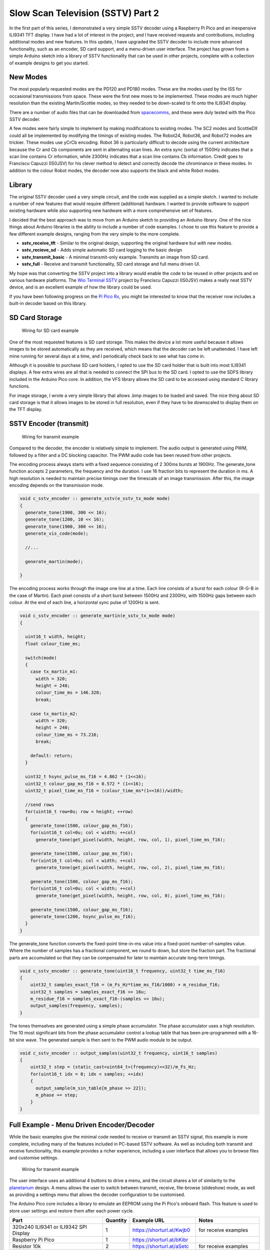 Slow Scan Television (SSTV) Part 2
===================================



.. raw:: html

   <iframe width="560" height="315" src="https://www.youtube.com/embed/3gel-2bvtw4?si=xx8NQh77VKD0pQNe" title="YouTube video player" frameborder="0" allow="accelerometer; autoplay; clipboard-write; encrypted-media; gyroscope; picture-in-picture; web-share" referrerpolicy="strict-origin-when-cross-origin" allowfullscreen></iframe>

In the first part of this series, I demonstrated a very simple SSTV decoder using a Raspberry Pi Pico and an inexpensive ILI9341 TFT display. I have had a lot of interest in the project, and I have received requests and contributions, including additional modes and new features. In this update, I have upgraded the SSTV decoder to include more advanced functionality, such as an encoder, SD card support, and a menu-driven user interface. The project has grown from a simple Arduino sketch into a library of SSTV functionality that can be used in other projects, complete with a collection of example designs to get you started.


New Modes
---------

The most popularly requested modes are the PD120 and PD180 modes. These are the modes used by the ISS for occasional transmissions from space. These were the first new moes to be implemented. These modes are much higher resolution than the existing Martin/Scottie modes, so they needed to be down-scaled to fit onto the ILI9341 display. 

There are a number of audio files that can be downloaded from `spacecomms <https://spacecomms.wordpress.com/iss-sstv-audio-recordings>`__, and these were duly tested with the Pico SSTV decoder.

.. image:: images/sstv_part2/space_comms.jpg

A few modes were fairly simple to implement by making modifications to existing modes. The SC2 modes and ScottieDX could all be implemented by modifying the timings of existing modes. The Robot24, Robot36, and Robot72 modes are trickier. These modes use yCrCb encoding. Robot 36 is particularly difficult to decode using the current architecture because the Cr and Cb components are sent in alternating scan lines. An extra sync (sorta) of 1500Hz indicates that a scan line contains Cr information, while 2300Hz indicates that a scan line contains Cb information. Credit goes to Franciscu Capuzzi (IS0JSV) for his clever method to detect and correctly decode the chrominance in these modes. In addition to the colour Robot modes, the decoder now also supports the black and white Robot modes.


Library
-------

The original SSTV decoder used a very simple circuit, and the code was supplied as a simple sketch. I wanted to include a number of new features that would require different (additional) hardware. I wanted to provide software to support existing hardware while also supporting new hardware with a more comprehensive set of features.

I decided that the best approach was to move from an Arduino sketch to providing an Arduino library. One of the nice things about Arduino libraries is the ability to include a number of code examples. I chose to use this feature to provide a few different example designs, ranging from the very simple to the more complete.

+ **sstv_receive_tft** - Similar to the original design, supporting the original hardware but with new modes.
+ **sstv_recieve_sd** - Adds simple automatic SD card logging to the basic design
+ **sstv_transmit_basic** - A minimal transmit-only example. Transmits an image from SD card.
+ **sstv_full** - Receive and transmit functionality, SD card storage and full menu driven UI.

My hope was that converting the SSTV project into a library would enable the code to be reused in other projects and on various hardware platforms. The `Wio Terminal SSTV <https://github.com/Brabudu/WioTerminalSSTV>`__ project by Franciscu Capuzzi (IS0JSV) makes a really neat SSTV device, and is an excellent example of how the library could be used.

.. image:: https://github.com/Brabudu/WioTerminalSSTV/raw/main/img/sstv.jpg

If you have been following progress on the `Pi Pico Rx <https://101-things.readthedocs.io/en/latest/breadboard_radio_part4.html>`__, you might be interested to know that the receiver now includes a built-in decoder based on this library.

.. image:: images/sstv_part2/sstv_off_air.png

SD Card Storage
---------------

.. figure:: images/sstv_part2/sd_card_circuit.png
  
  Wiring for SD card example

One of the most requested features is SD card storage. This makes the device a lot more useful because it allows images to be stored automatically as they are received, which means that the decoder can be left unattended. I have left mine running for several days at a time, and I periodically check back to see what has come in.

.. image:: images/sstv_part2/poster.png 

Although it is possible to purchase SD card holders, I opted to use the SD card holder that is built into most ILI9341 displays. A few extra wires are all that is needed to connect the SPI bus to the SD card. I opted to use the SDFS library included in the Arduino Pico core. In addition, the VFS library allows the SD card to be accessed using standard C library functions.

For image storage, I wrote a very simple library that allows .bmp images to be loaded and saved. The nice thing about SD card storage is that it allows images to be stored in full resolution, even if they have to be downscaled to display
them on the TFT display.


SSTV Encoder (transmit)
-----------------------

.. figure:: images/sstv_part2/transmit_circuit.png
  
  Wiring for transmit example

Compared to the decoder, the encoder is relatively simple to implement. The audio output is generated using PWM, followed by a filter and a DC blocking capacitor. The PWM audio code has been reused from other projects. 

The encoding process always starts with a fixed sequence consisting of 2 300ms bursts at 1900Hz. The generate_tone function accepts 2 parameters, the frequency and the duration. I use 16 fraction bits to represent the duration in ms. A high resolution is needed to maintain precise timings over the timescale of an image transmission. After this, the image encoding depends on the transmission mode.

.. code:: cpp

  void c_sstv_encoder :: generate_sstv(e_sstv_tx_mode mode)
  {
    generate_tone(1900, 300 << 16);
    generate_tone(1200, 10 << 16);
    generate_tone(1900, 300 << 16);
    generate_vis_code(mode);

    //...

    generate_martin(mode);

  }

The encoding process works through the image one line at a time. Each line consists of a burst for each colour (R-G-B in the case of Martin). Each pixel consists of a short burst between 1500Hz and 2300Hz, with 1500Hz gaps between each colour. At the end of each line, a horizontal sync pulse of 1200Hz is sent.

.. code:: cpp

  void c_sstv_encoder :: generate_martin(e_sstv_tx_mode mode)
  {

    uint16_t width, height;
    float colour_time_ms;
    
    switch(mode)
    { 
      case tx_martin_m1:
        width = 320;
        height = 240;
        colour_time_ms = 146.320;
        break;

      case tx_martin_m2:
        width = 320;
        height = 240;
        colour_time_ms = 73.216;
        break;

      default: return;
    }
    
    uint32_t hsync_pulse_ms_f16 = 4.862 * (1<<16);
    uint32_t colour_gap_ms_f16 = 0.572 * (1<<16);
    uint32_t pixel_time_ms_f16 = (colour_time_ms*(1<<16))/width;
    
    //send rows
    for(uint16_t row=0u; row < height; ++row)
    { 
      generate_tone(1500, colour_gap_ms_f16);
      for(uint16_t col=0u; col < width; ++col) 
        generate_tone(get_pixel(width, height, row, col, 1), pixel_time_ms_f16);

      generate_tone(1500, colour_gap_ms_f16);
      for(uint16_t col=0u; col < width; ++col) 
        generate_tone(get_pixel(width, height, row, col, 2), pixel_time_ms_f16);

      generate_tone(1500, colour_gap_ms_f16);
      for(uint16_t col=0u; col < width; ++col) 
        generate_tone(get_pixel(width, height, row, col, 0), pixel_time_ms_f16);

      generate_tone(1500, colour_gap_ms_f16);
      generate_tone(1200, hsync_pulse_ms_f16);
    }
  }

The generate_tone function converts the fixed-point time-in-ms value into a fixed-point number-of-samples value. Where the number of samples has a fractional component, we round to down, but store the fraction part. The fractional parts are accumulated so that they can be compensated for later to maintain accurate long-term timings.

.. code:: cpp

  void c_sstv_encoder :: generate_tone(uint16_t frequency, uint32_t time_ms_f16)
  {
      uint32_t samples_exact_f16 = (m_Fs_Hz*time_ms_f16/1000) + m_residue_f16;
      uint32_t samples = samples_exact_f16 >> 16u;
      m_residue_f16 = samples_exact_f16-(samples << 16u);
      output_samples(frequency, samples);
  }


The tones themselves are generated using a simple phase accumulator. The phase accumulator uses a high resolution. The 10 most significant bits from the phase accumulator control a lookup table that has been pre-programmed with a 16-bit sine wave. The generated sample is then sent to the PWM audio module to be output.

.. code:: cpp


  void c_sstv_encoder :: output_samples(uint32_t frequency, uint16_t samples)
  {
      uint32_t step = (static_cast<uint64_t>(frequency)<<32)/m_Fs_Hz;
      for(uint16_t idx = 0; idx < samples; ++idx)
      {
        output_sample(m_sin_table[m_phase >> 22]);
        m_phase += step;
      }
  }



Full Example - Menu Driven Encoder/Decoder
------------------------------------------

While the basic examples give the minimal code needed to receive or transmit an SSTV signal, this example is more complete, including many of the features included in PC-based SSTV software. As well as including both transmit and receive functionality, this example provides a richer experience, including a user interface that allows you to browse files and customise settings.

.. figure:: images/sstv_part2/full_circuit.png

  Wiring for transmit example

The user interface uses an additional 4 buttons to drive a menu, and the circuit shares a lot of similarity to the `planetarium <https://101-things.readthedocs.io/en/latest/planetarium.html>`__ design. A menu allows the user to switch between transmit, receive, file-browse (slideshow) mode, as well as providing a settings menu that allows the decoder configuration to be customised.

The Arduino Pico core includes a library to emulate an EEPROM using the Pi Pico's onboard flash. This feature is used to store user settings and restore them after each power cycle.

+-----------------------------------------+----------+---------------------------------+------------------------------+
| Part                                    | Quantity | Example URL                     | Notes                        |
+=========================================+==========+=================================+==============================+
| 320x240 ILI9341 or ILI9342 SPI Display  | 1        | `<https://shorturl.at/Kwjb0>`__ | for receive examples         |
+-----------------------------------------+----------+---------------------------------+------------------------------+
| Raspberry Pi Pico                       | 1        | `<https://shorturl.at/bKibr>`__ |                              |
+-----------------------------------------+----------+---------------------------------+------------------------------+
| Resistor 10k                            | 2        | `<https://shorturl.at/aSetc>`__ | for receive examples         |
+-----------------------------------------+----------+---------------------------------+------------------------------+
| Capacitor Ceramic 100n                  | 2        | `<https://shorturl.at/smvFK>`__ | 1 for transmit 1 for receive |
+-----------------------------------------+----------+---------------------------------+------------------------------+
| Resistor 100 ohm                        | 2        | `<https://shorturl.at/QXFMh>`__ | for transmit examples        |
+-----------------------------------------+----------+---------------------------------+------------------------------+
| Capacitor Ceramic 470n                  | 1        | `<https://shorturl.at/hRgnC>`__ | for transmit examples        |
+-----------------------------------------+----------+---------------------------------+------------------------------+
| 3.5mm Stereo Socket                     | 1        | `<https://shorturl.at/KUiZ2>`__ | 1 for transmit 1 for receive |
+-----------------------------------------+----------+---------------------------------+------------------------------+
| Tactile buttons 6mm                     | 4        | `<https://shorturl.at/IHNVn>`__ | for menu driven interface    |
+-----------------------------------------+----------+---------------------------------+------------------------------+
| SD Card                                 | 1        | `<https://shorturl.at/C5DyY>`__ | for SD Card Examples         |
+-----------------------------------------+----------+---------------------------------+------------------------------+
| 3D Printed Enclosure                    | 1        | `<https://shorturl.at/M5z12>`__ |                              |
+-----------------------------------------+----------+---------------------------------+------------------------------+

(Note: Links are for illustrative purposes and not necessarily recommendations.)

The display wiring is shown below:

+-----------+---------------+----------------------+------------------+
| Signal    | Display Pin   | Pico Pin Number      | Pico GPIO Number |
+===========+===============+======================+==================+
| Vcc       | 1             | 36 (3v3 out)         | NA               |
+-----------+---------------+----------------------+------------------+
| Gnd       | 2             | 18 (GND)             | NA               |
+-----------+---------------+----------------------+------------------+
| CS        | 3             | 17                   | 13               |
+-----------+---------------+----------------------+------------------+
| RESET     | 4             | 36 (3v3 out)         | NA               |
+-----------+---------------+----------------------+------------------+
| DC        | 5             | 15                   | 11               |
+-----------+---------------+----------------------+------------------+
| MOSI      | 6             | 20                   | 15               |
+-----------+---------------+----------------------+------------------+
| SCK       | 7             | 19                   | 14               |
+-----------+---------------+----------------------+------------------+
| LED       | 8             | 36 (3v3 out)         | NA               |
+-----------+---------------+----------------------+------------------+

The four buttons used to navigate the menu each connect between GND and a spare GPIO pin:

+-----------+----------------------+------------------+
| Signal    | Pico Pin Number      | Pico GPIO Number |
+===========+======================+==================+
| Gnd       | 23 (GND)             | NA               |
+-----------+----------------------+------------------+
| UP_BTN    | 22                   | 17               |
+-----------+----------------------+------------------+
| DOWN_BTN  | 26                   | 20               |
+-----------+----------------------+------------------+
| RIGHT_BTN | 27                   | 21               |
+-----------+----------------------+------------------+
| LEFT_BTN  | 29                   | 22               |
+-----------+----------------------+------------------+

Slideshow Mode
--------------

.. image:: images/sstv_part2/slideshow.jpg

The image file browser cycles through all the images in the root folder of the SD card. The images can be navigated using the next and back buttons. The file browser also works in a slideshow mode, moving onto the next image after a predefined timeout. If an image is received while the slideshow is in operation, the decoder automatically switches into receive mode.

Text Overlay
------------

.. image:: images/sstv_part2/text_overlay.jpg

The text overlay feature allows a user-defined text banner to be added to an image prior to transmission. This allows call-signs and other messages to be embedded directly in the image. 

The text overlay is implemented using a frame buffer that allows text and
drawing primitives to be drawn in an area of memory. The frame buffer code was
reused from the `pico planetarium project <https://101-things.readthedocs.io/en/latest/planetarium.html>`__.

Although I could have used a touch screen for text entry, I wanted to support non-touch TFT displays and didn't want to add additional hardware at this stage. I opted to implement a simple 4-button text entry scheme. I use a 3 level tree, which allows all letters and numbers to be entered using only 3
keystrokes. Once you get used to the way it works, it allows reasonably fast text entry with a little practice.

3D Printed Enclosure
--------------------

.. image:: images/sstv_part2/enclosure_complete.jpg

The 3D printed enclosure design has been reworked to accommodate the extended functionality. I used the `planetarium <https://101-things.readthedocs.io/en/latest/planetarium.html>`__ design as a starting point, which already includes provision for the 4 buttons and TFT display. 

The enclosure allows easy access to the Pico's USB port, while also allowing the bootsel button to be operated in-place, simplifying the process of USB programming.

I have tried to design the enclosure to be as flexible as possible, providing several different front panels to accomodate different size TFT displays from 2.4 to 3.2 inch. The TFT display's SD card socket can be accessed through a slot in the top of the enclosure. The enclosure walls have been thinned in this area so that the SD card slot can be trimmed to fit a particular display.

The enclosure includes a number of customizable features to accommodate power-switches and audio jacks. These can be trimmed using a drill or craft knife.

For portable operation, the enclosure includes a generously sized battery compartment. If you would like to  explore battery operation of the Pi Pico, the `datasheet <https://datasheets.raspberrypi.com/pico/pico-datasheet.pdf>`__ presents a few options in section 3.1. The Pico includes an efficient switched-mode regulator and can be operated from 1.8V to 5.5V. The pico will operate from 2 or 3 AA or AAA batteries, or a single 3.7V lithium battery.

.. image:: images/sstv_part2/enclosure_parts.jpg

The enclosure allows 4x6mm tactile switches to be installed. These are soldered to a piece of "strip-board" or "veroboard" that has been cut to size and drilled. The strip-board is fixed to the panel using meltable features integrated in the front panel. The same meltable fixings are used to secure the TFT display. 

.. image:: images/sstv_part2/enclosure_construction_1.jpg

.. image:: images/sstv_part2/enclosure_construction_2.jpg

.. image:: images/sstv_part2/enclosure_construction_3.jpg

.. image:: images/sstv_part2/enclosure_construction_4.jpg

.. image:: images/sstv_part2/enclosure_construction_5.jpg

The front panel and battery lid are secured using countersunk M3x6 self-tapping screws.


Conclusion
----------

In this installation, the Pi Pico SSTV decoder has been extended into a more fully featured portable device with support for the most popular modes. We have included a menu-driven interface, SD card storage, and an image file browser.

I haven't had much luck yet receiving SSTV from the International Space Station, and I seem to keep missing upcoming events. This is something I would really like to get working, so I'm going to keep looking out for opportunities.

There is still plenty more I would like to achieve in the future. Among other things, I would like to extend the code to include support for a small camera. I'm also keen to extend the decoder to include other digital modes such as FT8, PSK31, and RTTY. I would also like to look at designing CW functionality. Watch this space for more updates!

